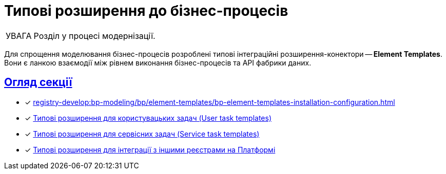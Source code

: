:toc-title: ЗМІСТ
//:toc: auto
:toclevels: 5
:experimental:
:important-caption:     ВАЖЛИВО
:note-caption:          ПРИМІТКА
:tip-caption:           ПІДКАЗКА
:warning-caption:       ПОПЕРЕДЖЕННЯ
:caution-caption:       УВАГА
:example-caption:           Приклад
:figure-caption:            Зображення
:table-caption:             Таблиця
:appendix-caption:          Додаток
//:sectnums:
:sectnumlevels: 5
:sectanchors:
:sectlinks:
:partnums:

= Типові розширення до бізнес-процесів

CAUTION: Розділ у процесі модернізації.

Для спрощення моделювання бізнес-процесів розроблені типові інтеграційні розширення-конектори -- **Element Templates**. Вони є ланкою взаємодії між рівнем виконання бізнес-процесів та API фабрики даних.


[overview]
== Огляд секції

* [*] xref:registry-develop:bp-modeling/bp/element-templates/bp-element-templates-installation-configuration.adoc[]
* [*] xref:registry-develop:bp-modeling/bp/element-templates/user-task-templates/user-task-overview.adoc[Типові розширення для користувацьких задач (User task templates)]
* [*] xref:bp-modeling/bp/element-templates/service-task-templates/service-task-overview.adoc[Типові розширення для сервісних задач (Service task templates)]
* [*] xref:bp-modeling/bp/element-templates/rest-integration-registries/rest-integration-registries-overview.adoc[Типові розширення для інтеграції з іншими реєстрами на Платформі]